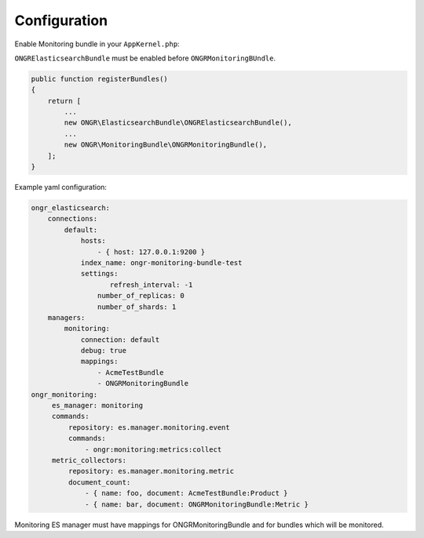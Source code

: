 Configuration
-------------

Enable Monitoring bundle in your ``AppKernel.php``:

``ONGRElasticsearchBundle`` must be enabled before ``ONGRMonitoringBUndle``.

.. code-block:: php

   public function registerBundles()
   {
       return [
           ...
           new ONGR\ElasticsearchBundle\ONGRElasticsearchBundle(),
           ...
           new ONGR\MonitoringBundle\ONGRMonitoringBundle(),
       ];
   }


Example yaml configuration:

.. code-block:: yaml

   ongr_elasticsearch:
       connections:
           default:
               hosts:
                   - { host: 127.0.0.1:9200 }
               index_name: ongr-monitoring-bundle-test
               settings:
                      refresh_interval: -1
                   number_of_replicas: 0
                   number_of_shards: 1
       managers:
           monitoring:
               connection: default
               debug: true
               mappings:
                   - AcmeTestBundle
                   - ONGRMonitoringBundle
   ongr_monitoring:
        es_manager: monitoring
        commands:
            repository: es.manager.monitoring.event
            commands:
                - ongr:monitoring:metrics:collect
        metric_collectors:
            repository: es.manager.monitoring.metric
            document_count:
                - { name: foo, document: AcmeTestBundle:Product }
                - { name: bar, document: ONGRMonitoringBundle:Metric }


Monitoring ES manager must have mappings for ONGRMonitoringBundle and for bundles which will be monitored.
